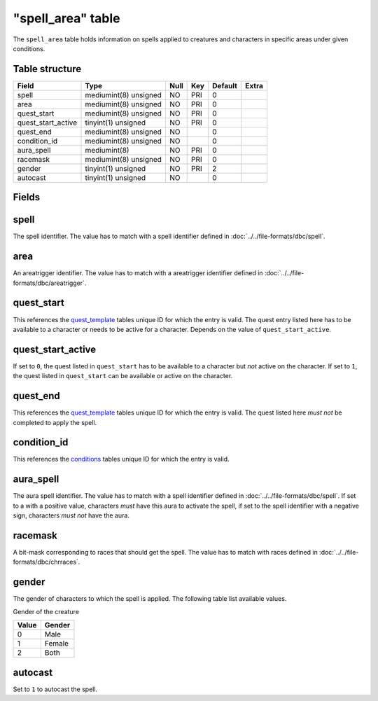 .. _db-world-spell-area:

===================
"spell\_area" table
===================

The ``spell_area`` table holds information on spells applied to
creatures and characters in specific areas under given conditions.

Table structure
---------------

+------------------------+-------------------------+--------+-------+-----------+---------+
| Field                  | Type                    | Null   | Key   | Default   | Extra   |
+========================+=========================+========+=======+===========+=========+
| spell                  | mediumint(8) unsigned   | NO     | PRI   | 0         |         |
+------------------------+-------------------------+--------+-------+-----------+---------+
| area                   | mediumint(8) unsigned   | NO     | PRI   | 0         |         |
+------------------------+-------------------------+--------+-------+-----------+---------+
| quest\_start           | mediumint(8) unsigned   | NO     | PRI   | 0         |         |
+------------------------+-------------------------+--------+-------+-----------+---------+
| quest\_start\_active   | tinyint(1) unsigned     | NO     | PRI   | 0         |         |
+------------------------+-------------------------+--------+-------+-----------+---------+
| quest\_end             | mediumint(8) unsigned   | NO     |       | 0         |         |
+------------------------+-------------------------+--------+-------+-----------+---------+
| condition\_id          | mediumint(8) unsigned   | NO     |       | 0         |         |
+------------------------+-------------------------+--------+-------+-----------+---------+
| aura\_spell            | mediumint(8)            | NO     | PRI   | 0         |         |
+------------------------+-------------------------+--------+-------+-----------+---------+
| racemask               | mediumint(8) unsigned   | NO     | PRI   | 0         |         |
+------------------------+-------------------------+--------+-------+-----------+---------+
| gender                 | tinyint(1) unsigned     | NO     | PRI   | 2         |         |
+------------------------+-------------------------+--------+-------+-----------+---------+
| autocast               | tinyint(1) unsigned     | NO     |       | 0         |         |
+------------------------+-------------------------+--------+-------+-----------+---------+

Fields
------

spell
-----

The spell identifier. The value has to match with a spell identifier
defined in :doc:`../../file-formats/dbc/spell`.

area
----

An areatrigger identifier. The value has to match with a areatrigger
identifier defined in :doc:`../../file-formats/dbc/areatrigger`.

quest\_start
------------

This references the `quest\_template <quest_template>`__ tables unique
ID for which the entry is valid. The quest entry listed here has to be
available to a character or needs to be active for a character. Depends
on the value of ``quest_start_active``.

quest\_start\_active
--------------------

If set to ``0``, the quest listed in ``quest_start`` has to be available
to a character but *not* active on the character. If set to ``1``, the
quest listed in ``quest_start`` can be available or active on the
character.

quest\_end
----------

This references the `quest\_template <quest_template>`__ tables unique
ID for which the entry is valid. The quest listed here *must not* be
completed to apply the spell.

condition\_id
-------------

This references the `conditions <conditions>`__ tables unique ID for
which the entry is valid.

aura\_spell
-----------

The aura spell identifier. The value has to match with a spell
identifier defined in :doc:`../../file-formats/dbc/spell`. If set to a with
a positive value, characters *must* have this aura to activate the
spell, if set to the spell identifier with a negative sign, characters
*must not* have the aura.

racemask
--------

A bit-mask corresponding to races that should get the spell. The value
has to match with races defined in :doc:`../../file-formats/dbc/chrraces`.

gender
------

The gender of characters to which the spell is applied. The following
table list available values.

Gender of the creature

+---------+----------+
| Value   | Gender   |
+=========+==========+
| 0       | Male     |
+---------+----------+
| 1       | Female   |
+---------+----------+
| 2       | Both     |
+---------+----------+

autocast
--------

Set to ``1`` to autocast the spell.
